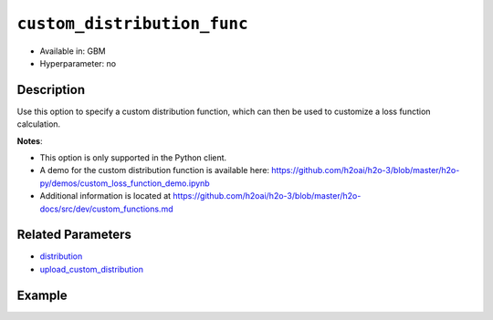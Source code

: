.. _custom_distribution_func:

``custom_distribution_func``
----------------------------

- Available in: GBM 
- Hyperparameter: no

Description
~~~~~~~~~~~

Use this option to specify a custom distribution function, which can then be used to customize a loss function calculation.

**Notes**: 

- This option is only supported in the Python client.
- A demo for the custom distribution function is available here: https://github.com/h2oai/h2o-3/blob/master/h2o-py/demos/custom_loss_function_demo.ipynb
- Additional information is located at https://github.com/h2oai/h2o-3/blob/master/h2o-docs/src/dev/custom_functions.md

Related Parameters
~~~~~~~~~~~~~~~~~~

- `distribution <distribution.html>`__
- `upload_custom_distribution <upload_custom_distribution.html>`__

Example
~~~~~~~

.. tabs::

   .. code-tab:: python

		import h2o
		from h2o.estimators.gbm import H2OGradientBoostingEstimator
	 	h2o.init()
		h2o.cluster().show_status()

		# Import the airlines dataset:
		# this dataset is used to classify whether a flight will be delayed 'YES' or not "NO"
		# original data can be found at http://www.transtats.bts.gov/
		airlines = h2o.import_file("https://s3.amazonaws.com/h2o-public-test-data/smalldata/airlines/allyears2k_headers.zip")

		# convert columns to factors
		airlines["Year"] = airlines["Year"].asfactor()
		airlines["Month"] = airlines["Month"].asfactor()
		airlines["DayOfWeek"] = airlines["DayOfWeek"].asfactor()
		airlines["Cancelled"] = airlines["Cancelled"].asfactor()
		airlines['FlightNum'] = airlines['FlightNum'].asfactor()

		# set the predictor names and the response column name
		predictors = ["Origin", "Dest", "Year", "UniqueCarrier", 
		              "DayOfWeek", "Month", "Distance", "FlightNum"]
		response = "IsDepDelayed"

		# split into train and validation sets 
		train, valid = airlines.split_frame(ratios=[.8], seed=1234)

		# initialize the estimator then train the model
		airlines_gbm = H2OGradientBoostingEstimator(ntrees=3,
		                                            max_depth=5,
		                                            distribution="bernoulli",
		                                            seed=1234)

		airlines_gbm.train(x=predictors, y=response, training_frame=train, validation_frame=valid)

		# print the auc for the validation data
		print(airlines_gbm.auc(valid=True))

		# use a custom distribution now
		# create a custom Bernoulli distribution and save as custom_bernoulli.py
		# note that this references a java class java.lang.Math

		class MyBernoulli():

			def exp(self, x):
				import java.lang.Math as Math
				max_exp = 1e19
				return Math.min(max_exp, Math.exp(x))

			def link(self):
				return "logit"

			def init(self, w, o, y):
				return [w * (y - o), w]

			def gradient(self, y, f):
				return y - (1 / (1 + self.exp(-f)))

			def gamma(self, w, y, z, f):
				ff = y - z
				return [w * z, w * ff * (1 - ff)]


		# upload the custom distribution
		custom_dist_func = h2o.upload_custom_distribution(MyBernoulli,
		                                                  func_name="custom_bernoulli",
		                                                  func_file="custom_bernoulli.py")

		# train the model
		airlines_gbm_custom = H2OGradientBoostingEstimator(ntrees=3,
		                                                   max_depth=5,
		                                                   distribution="custom",
		                                                   custom_distribution_func=custom_dist_func,
		                                                   seed=1234)

		airlines_gbm_custom.train(x=predictors, y=response, 
		                          training_frame=train, validation_frame=valid)

		# print the auc for the validation data - the result should be the same
		print(airlines_gbm_custom.auc(valid=True))

		# To customize a distribution for special type of problem we recommend you to inherit from predefined classes:
		# - CustomDistributionGaussian - for regression problems
		# - CustomDistributionBernoulli - for 2-class classification problems
		# - CustomDistributionMultinomial - for n-class classification problems

		# For example if you want to apply asymmetric loss function in a classification problem, you can implement a class
		# which inherits from CustomDistributionBernoulli

		from h2o.utils.distributions import CustomDistributionBernoulli

		class MyBernoulliAsymmetric(CustomDistributionBernoulli):
			def gradient(self, y, f):
				error = y - (1 / (1 + self.exp(-f)))
				return 0.5 * error if error < 0 else 2 * error


		# Upload the custom distribution
		custom_dist_func = h2o.upload_custom_distribution(MyBernoulliAsymmetric,
		                                                  func_name="custom_bernoulli_asym",
		                                                  func_file="custom_bernoulli_asym.py")

		# Train the model
		airlines_gbm_custom_asym = H2OGradientBoostingEstimator(ntrees=3,
		                                                        max_depth=5,
		                                                        distribution="custom",
		                                                        custom_distribution_func=custom_dist_func,
		                                                        seed=1234)

		airlines_gbm_custom_asym.train(x=predictors, y=response, 
		                               training_frame=train, validation_frame=valid)
		print(airlines_gbm_custom_asym.auc(valid=True))
